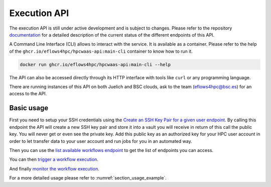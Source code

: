 Execution API
=============

The execution API is still under active development and is subject to changes.
Please refer to the repository documentation_ for a detailed description of the current status of the different
endpoints of this API.

A Command Line Interface (CLI) allows to interact with the service. It is available as a container.
Please refer to the help of the ``ghcr.io/eflows4hpc/hpcwaas-api:main-cli`` container to know how to run it.

.. code:: bash

    docker run ghcr.io/eflows4hpc/hpcwaas-api:main-cli --help

The API can also be accessed directly through its HTTP interface with tools like ``curl`` or any programming language.

There are running instances of this API on both Juelich and BSC clouds, ask to the team (eflows4hpc@bsc.es) for an access to the API.

Basic usage
-----------

First you need to setup your SSH credentials using the `Create an SSH Key Pair for a given user endpoint <https://github.com/eflows4hpc/hpcwaas-api/blob/main/docs/rest-api.md#create-an-ssh-key-pair-for-a-given-user>`_.
By calling this endpoint the API will create a new SSH key pair and store it into a vault you will receive in return of this call
the public key. You will never get or even see the private key.
Add this public key as an authorized key for your HPC user account in order to let transfer data to your user account and run
jobs for you in an automated way.

Then you can use the `list available workflows endpoint <https://github.com/eflows4hpc/hpcwaas-api/blob/main/docs/rest-api.md#list-available-workflows>`_
to get the list of endpoints you can access.

You can then `trigger a workflow execution <https://github.com/eflows4hpc/hpcwaas-api/blob/main/docs/rest-api.md#trigger-a-workflow-execution>`_.

And finally `monitor the workflow execution <https://github.com/eflows4hpc/hpcwaas-api/blob/main/docs/rest-api.md#monitor-a-workflow-execution>`_.

For a more detailed usage please refer to :numref:`section_usage_example`.

.. _documentation: https://github.com/eflows4hpc/hpcwaas-api/blob/main/docs/rest-api.md
